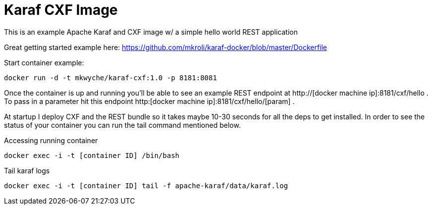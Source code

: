 = Karaf CXF Image

This is an example Apache Karaf and CXF image w/ a simple hello world REST application

Great getting started example here: https://github.com/mkroli/karaf-docker/blob/master/Dockerfile

Start container example:

----
docker run -d -t mkwyche/karaf-cxf:1.0 -p 8181:8081
----

Once the container is up and running you'll be able to see an example REST endpoint at http://[docker machine ip]:8181/cxf/hello . To pass in a 
parameter hit this endpoint http:[docker machine ip]:8181/cxf/hello/[param] . 

At startup I deploy CXF and the REST bundle so it takes maybe 10-30 seconds for all the deps to get installed. In order to see the status of your container you can 
run the tail command mentioned below. 

Accessing running container

----
docker exec -i -t [container ID] /bin/bash
----

Tail karaf logs

----
docker exec -i -t [container ID] tail -f apache-karaf/data/karaf.log
----
